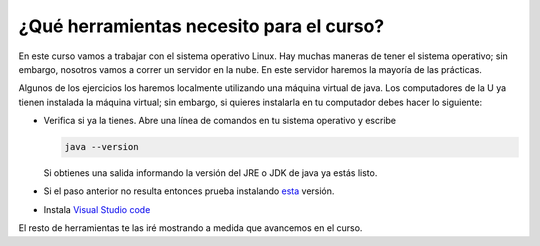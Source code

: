 ¿Qué herramientas necesito para el curso?
==========================================

En este curso vamos a trabajar con el sistema operativo Linux. Hay muchas maneras de 
tener el sistema operativo; sin embargo, nosotros vamos a correr un servidor 
en la nube. En este servidor haremos la mayoría de las prácticas. 

Algunos de los ejercicios los haremos localmente utilizando una máquina virtual 
de java. Los computadores de la U ya tienen instalada la máquina virtual; sin embargo, 
si quieres instalarla en tu computador debes hacer lo siguiente:

* Verifica si ya la tienes. Abre una línea de comandos en tu sistema operativo y escribe 

  .. code-block:: bash 

      java --version

  Si obtienes una salida informando la versión del JRE o JDK de java ya estás listo.

* Si el paso anterior no resulta entonces prueba instalando 
  `esta <https://www.java.com/en/download/>`__ versión.  

* Instala `Visual Studio code <https://code.visualstudio.com/>`__

El resto de herramientas te las iré mostrando a medida que avancemos en el curso.